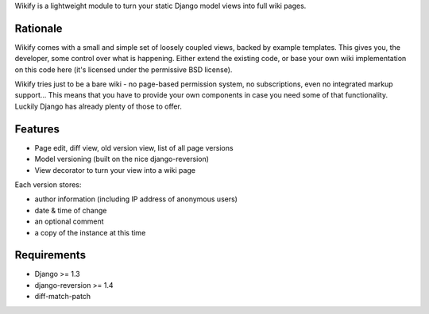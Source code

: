 Wikify is a lightweight module to turn your static Django model views into
full wiki pages.

Rationale
=========
Wikify comes with a small and simple set of loosely coupled views, backed by
example templates. This gives you, the developer, some control over
what is happening. Either extend the existing code, or base your own wiki
implementation on this code here (it's licensed under the permissive BSD
license).

Wikify tries just to be a bare wiki - no page-based permission system, no
subscriptions, even no integrated markup support... This means that you have to
provide your own components in case you need some of that functionality.
Luckily Django has already plenty of those to offer.

Features
========

- Page edit, diff view, old version view, list of all page versions
- Model versioning (built on the nice django-reversion)
- View decorator to turn your view into a wiki page

Each version stores:

- author information (including IP address of anonymous users)
- date & time of change
- an optional comment
- a copy of the instance at this time

Requirements
============

- Django >= 1.3
- django-reversion >= 1.4
- diff-match-patch
